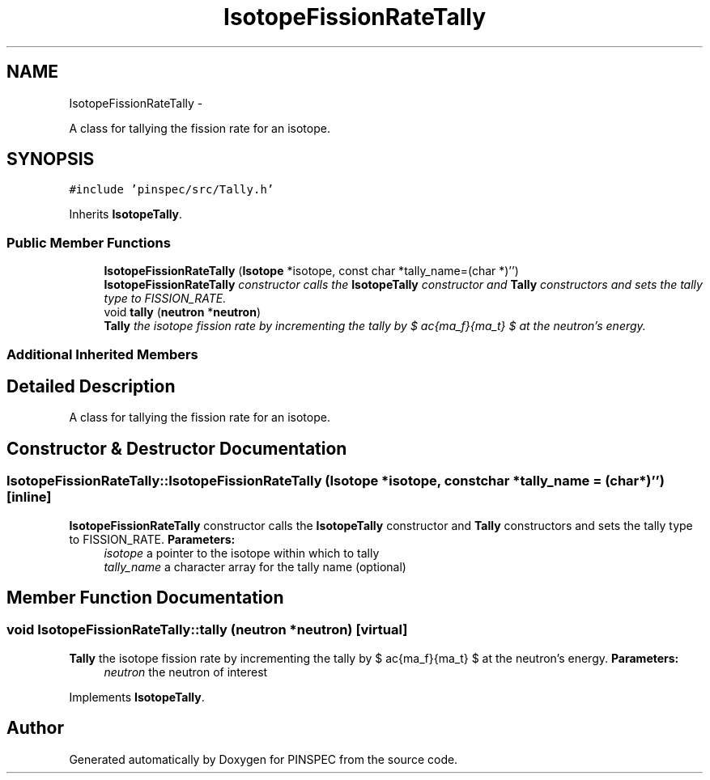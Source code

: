 .TH "IsotopeFissionRateTally" 3 "Wed Apr 10 2013" "Version 0.1" "PINSPEC" \" -*- nroff -*-
.ad l
.nh
.SH NAME
IsotopeFissionRateTally \- 
.PP
A class for tallying the fission rate for an isotope\&.  

.SH SYNOPSIS
.br
.PP
.PP
\fC#include 'pinspec/src/Tally\&.h'\fP
.PP
Inherits \fBIsotopeTally\fP\&.
.SS "Public Member Functions"

.in +1c
.ti -1c
.RI "\fBIsotopeFissionRateTally\fP (\fBIsotope\fP *isotope, const char *tally_name=(char *)'')"
.br
.RI "\fI\fBIsotopeFissionRateTally\fP constructor calls the \fBIsotopeTally\fP constructor and \fBTally\fP constructors and sets the tally type to FISSION_RATE\&. \fP"
.ti -1c
.RI "void \fBtally\fP (\fBneutron\fP *\fBneutron\fP)"
.br
.RI "\fI\fBTally\fP the isotope fission rate by incrementing the tally by $ \frac{\sigma_f}{\Sigma_t} $ at the neutron's energy\&. \fP"
.in -1c
.SS "Additional Inherited Members"
.SH "Detailed Description"
.PP 
A class for tallying the fission rate for an isotope\&. 
.SH "Constructor & Destructor Documentation"
.PP 
.SS "IsotopeFissionRateTally::IsotopeFissionRateTally (\fBIsotope\fP *isotope, const char *tally_name = \fC(char*)''\fP)\fC [inline]\fP"

.PP
\fBIsotopeFissionRateTally\fP constructor calls the \fBIsotopeTally\fP constructor and \fBTally\fP constructors and sets the tally type to FISSION_RATE\&. \fBParameters:\fP
.RS 4
\fIisotope\fP a pointer to the isotope within which to tally 
.br
\fItally_name\fP a character array for the tally name (optional) 
.RE
.PP

.SH "Member Function Documentation"
.PP 
.SS "void IsotopeFissionRateTally::tally (\fBneutron\fP *neutron)\fC [virtual]\fP"

.PP
\fBTally\fP the isotope fission rate by incrementing the tally by $ \frac{\sigma_f}{\Sigma_t} $ at the neutron's energy\&. \fBParameters:\fP
.RS 4
\fIneutron\fP the neutron of interest 
.RE
.PP

.PP
Implements \fBIsotopeTally\fP\&.

.SH "Author"
.PP 
Generated automatically by Doxygen for PINSPEC from the source code\&.
